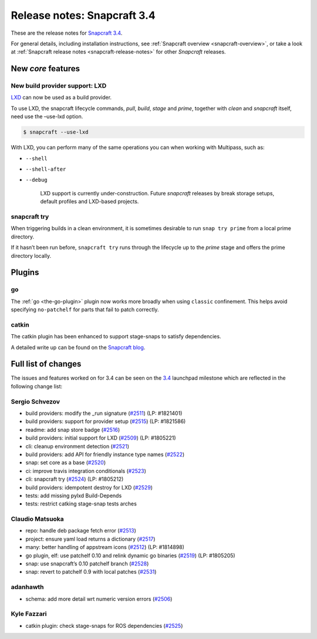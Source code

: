 .. 11650.md

.. _release-notes-snapcraft-3-4:

Release notes: Snapcraft 3.4
============================

These are the release notes for `Snapcraft 3.4 <https://github.com/snapcore/snapcraft/releases/tag/3.4>`__.

For general details, including installation instructions, see :ref:`Snapcraft overview <snapcraft-overview>`, or take a look at :ref:`Snapcraft release notes <snapcraft-release-notes>` for other *Snapcraft* releases.

New *core* features
-------------------

New build provider support: LXD
~~~~~~~~~~~~~~~~~~~~~~~~~~~~~~~

`LXD <https://linuxcontainers.org/lxd/>`__ can now be used as a build provider.

To use LXD, the snapcraft lifecycle commands, *pull*, *build*, *stage* and *prime*, together with *clean* and *snapcraft* itself, need use the –use-lxd option.

.. code:: bash

   $ snapcraft --use-lxd

With LXD, you can perform many of the same operations you can when working with Multipass, such as:

* ``--shell``
* ``--shell-after``
* ``--debug``

   LXD support is currently under-construction. Future *snapcraft* releases by break storage setups, default profiles and LXD-based projects.

snapcraft try
~~~~~~~~~~~~~

When triggering builds in a clean environment, it is sometimes desirable to run ``snap try prime`` from a local prime directory.

If it hasn’t been run before, ``snapcraft try`` runs through the lifecycle up to the *prime* stage and offers the prime directory locally.

Plugins
-------

go
~~

The :ref:`go <the-go-plugin>` plugin now works more broadly when using ``classic`` confinement. This helps avoid specifying ``no-patchelf`` for parts that fail to patch correctly.

catkin
~~~~~~

The catkin plugin has been enhanced to support stage-snaps to satisfy dependencies.

A detailed write up can be found on the `Snapcraft blog <https://snapcraft.io/blog/speed-up-your-ros-snap-builds>`__.

Full list of changes
--------------------

The issues and features worked on for 3.4 can be seen on the `3.4 <https://bugs.launchpad.net/snapcraft/+milestone/3.4>`__ launchpad milestone which are reflected in the following change list:

Sergio Schvezov
~~~~~~~~~~~~~~~

-  build providers: modify the \_run signature (`#2511 <https://github.com/snapcore/snapcraft/pull/2511>`__) (LP: #1821401)
-  build providers: support for provider setup (`#2515 <https://github.com/snapcore/snapcraft/pull/2515>`__) (LP: #1821586)
-  readme: add snap store badge (`#2516 <https://github.com/snapcore/snapcraft/pull/2516>`__)
-  build providers: initial support for LXD (`#2509 <https://github.com/snapcore/snapcraft/pull/2509>`__) (LP: #1805221)
-  cli: cleanup environment detection (`#2521 <https://github.com/snapcore/snapcraft/pull/2521>`__)
-  build providers: add API for friendly instance type names (`#2522 <https://github.com/snapcore/snapcraft/pull/2522>`__)
-  snap: set core as a base (`#2520 <https://github.com/snapcore/snapcraft/pull/2520>`__)
-  ci: improve travis integration conditionals (`#2523 <https://github.com/snapcore/snapcraft/pull/2523>`__)
-  cli: snapcraft try (`#2524 <https://github.com/snapcore/snapcraft/pull/2524>`__) (LP: #1805212)
-  build providers: idempotent destroy for LXD (`#2529 <https://github.com/snapcore/snapcraft/pull/2529>`__)
-  tests: add missing pylxd Build-Depends
-  tests: restrict catking stage-snap tests arches

Claudio Matsuoka
~~~~~~~~~~~~~~~~

-  repo: handle deb package fetch error (`#2513 <https://github.com/snapcore/snapcraft/pull/2513>`__)
-  project: ensure yaml load returns a dictionary (`#2517 <https://github.com/snapcore/snapcraft/pull/2517>`__)
-  many: better handling of appstream icons (`#2512 <https://github.com/snapcore/snapcraft/pull/2512>`__) (LP: #1814898)
-  go plugin, elf: use patchelf 0.10 and relink dynamic go binaries (`#2519 <https://github.com/snapcore/snapcraft/pull/2519>`__)
   (LP: #1805205)
-  snap: use snapcraft’s 0.10 patchelf branch (`#2528 <https://github.com/snapcore/snapcraft/pull/2528>`__)
-  snap: revert to patchelf 0.9 with local patches (`#2531 <https://github.com/snapcore/snapcraft/pull/2531>`__)

adanhawth
~~~~~~~~~

-  schema: add more detail wrt numeric version errors (`#2506 <https://github.com/snapcore/snapcraft/pull/2506>`__)

Kyle Fazzari
~~~~~~~~~~~~

-  catkin plugin: check stage-snaps for ROS dependencies (`#2525 <https://github.com/snapcore/snapcraft/pull/2525>`__)


